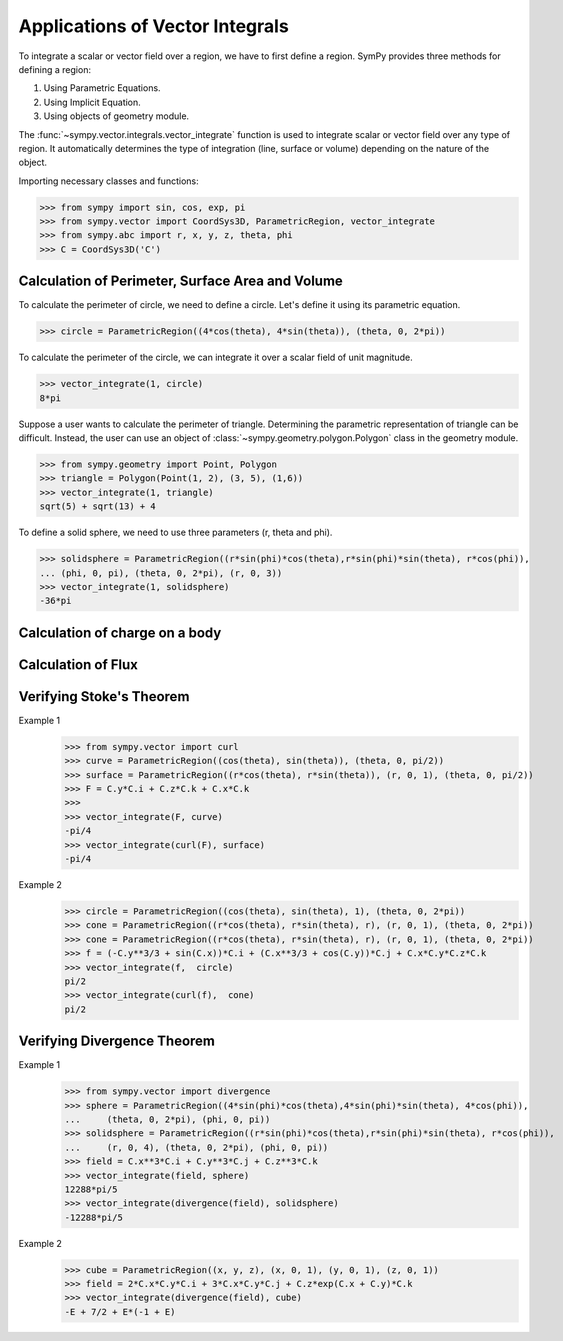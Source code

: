 ================================
Applications of Vector Integrals
================================

To integrate a scalar or vector field over a region, we have to first define a region. SymPy provides three methods for defining a region:

1. Using Parametric Equations.

2. Using Implicit Equation.

3. Using objects of geometry module.

The :func:`~sympy.vector.integrals.vector_integrate` function is used to integrate scalar or vector field over any type of region. It automatically determines the type of integration (line, surface or volume) depending on the nature of the object.

Importing necessary classes and functions:

>>> from sympy import sin, cos, exp, pi
>>> from sympy.vector import CoordSys3D, ParametricRegion, vector_integrate
>>> from sympy.abc import r, x, y, z, theta, phi
>>> C = CoordSys3D('C')
    
Calculation of Perimeter, Surface Area and Volume
=================================================

To calculate the perimeter of circle, we need to define a circle. Let's define it using its parametric equation.

>>> circle = ParametricRegion((4*cos(theta), 4*sin(theta)), (theta, 0, 2*pi))

To calculate the perimeter of the circle, we can integrate it over a scalar field of unit magnitude.

>>> vector_integrate(1, circle)
8*pi

Suppose a user wants to calculate the perimeter of triangle. Determining the parametric representation of triangle can be difficult. Instead, the user can use an object of :class:`~sympy.geometry.polygon.Polygon` class in the geometry module.

>>> from sympy.geometry import Point, Polygon 
>>> triangle = Polygon(Point(1, 2), (3, 5), (1,6))
>>> vector_integrate(1, triangle)
sqrt(5) + sqrt(13) + 4

To define a solid sphere, we need to use three parameters (r, theta and phi). 

>>> solidsphere = ParametricRegion((r*sin(phi)*cos(theta),r*sin(phi)*sin(theta), r*cos(phi)),
... (phi, 0, pi), (theta, 0, 2*pi), (r, 0, 3))
>>> vector_integrate(1, solidsphere)
-36*pi

Calculation of charge on a body
===============================


Calculation of Flux
===================


Verifying Stoke's Theorem
=========================


Example 1
    >>> from sympy.vector import curl
    >>> curve = ParametricRegion((cos(theta), sin(theta)), (theta, 0, pi/2))
    >>> surface = ParametricRegion((r*cos(theta), r*sin(theta)), (r, 0, 1), (theta, 0, pi/2))
    >>> F = C.y*C.i + C.z*C.k + C.x*C.k
    >>>
    >>> vector_integrate(F, curve)
    -pi/4
    >>> vector_integrate(curl(F), surface)
    -pi/4

Example 2
    >>> circle = ParametricRegion((cos(theta), sin(theta), 1), (theta, 0, 2*pi))
    >>> cone = ParametricRegion((r*cos(theta), r*sin(theta), r), (r, 0, 1), (theta, 0, 2*pi))
    >>> cone = ParametricRegion((r*cos(theta), r*sin(theta), r), (r, 0, 1), (theta, 0, 2*pi))
    >>> f = (-C.y**3/3 + sin(C.x))*C.i + (C.x**3/3 + cos(C.y))*C.j + C.x*C.y*C.z*C.k
    >>> vector_integrate(f,  circle)
    pi/2
    >>> vector_integrate(curl(f),  cone)
    pi/2


Verifying Divergence Theorem
============================
Example 1
    >>> from sympy.vector import divergence
    >>> sphere = ParametricRegion((4*sin(phi)*cos(theta),4*sin(phi)*sin(theta), 4*cos(phi)),
    ...     (theta, 0, 2*pi), (phi, 0, pi))
    >>> solidsphere = ParametricRegion((r*sin(phi)*cos(theta),r*sin(phi)*sin(theta), r*cos(phi)),
    ...     (r, 0, 4), (theta, 0, 2*pi), (phi, 0, pi))
    >>> field = C.x**3*C.i + C.y**3*C.j + C.z**3*C.k
    >>> vector_integrate(field, sphere)
    12288*pi/5
    >>> vector_integrate(divergence(field), solidsphere)
    -12288*pi/5

Example 2
    >>> cube = ParametricRegion((x, y, z), (x, 0, 1), (y, 0, 1), (z, 0, 1))
    >>> field = 2*C.x*C.y*C.i + 3*C.x*C.y*C.j + C.z*exp(C.x + C.y)*C.k
    >>> vector_integrate(divergence(field), cube)
    -E + 7/2 + E*(-1 + E)

